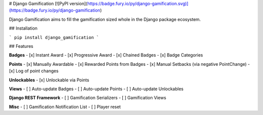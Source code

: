 
# Django Gamification
[![PyPI version](https://badge.fury.io/py/django-gamification.svg)](https://badge.fury.io/py/django-gamification)

Django Gamification aims to fill the gamification sized whole in the Django package ecosystem.

## Installation

```
pip install django_gamification
```

## Features

**Badges**
- [x] Instant Award
- [x] Progressive Award
- [x] Chained Badges
- [x] Badge Categories

**Points**
- [x] Manually Awardable
- [x] Rewarded Points from Badges
- [x] Manual Setbacks (via negative PointChange)
- [x] Log of point changes

**Unlockables**
- [x] Unlockable via Points

**Views**
- [ ] Auto-update Badges
- [ ] Auto-update Points
- [ ] Auto-update Unlockables

**Django REST Framework**
- [ ] Gamification Serializers
- [ ] Gamification Views

**Misc**
- [ ] Gamification Notification List
- [ ] Player reset


